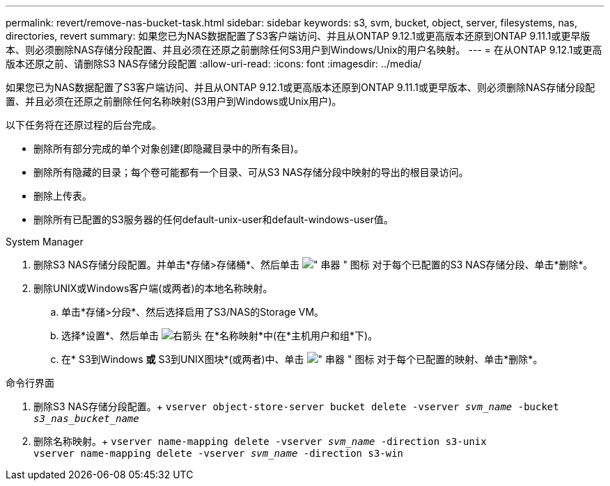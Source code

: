 ---
permalink: revert/remove-nas-bucket-task.html 
sidebar: sidebar 
keywords: s3, svm, bucket, object, server, filesystems, nas, directories, revert 
summary: 如果您已为NAS数据配置了S3客户端访问、并且从ONTAP 9.12.1或更高版本还原到ONTAP 9.11.1或更早版本、则必须删除NAS存储分段配置、并且必须在还原之前删除任何S3用户到Windows/Unix的用户名映射。 
---
= 在从ONTAP 9.12.1或更高版本还原之前、请删除S3 NAS存储分段配置
:allow-uri-read: 
:icons: font
:imagesdir: ../media/


[role="lead"]
如果您已为NAS数据配置了S3客户端访问、并且从ONTAP 9.12.1或更高版本还原到ONTAP 9.11.1或更早版本、则必须删除NAS存储分段配置、并且必须在还原之前删除任何名称映射(S3用户到Windows或Unix用户)。

以下任务将在还原过程的后台完成。

* 删除所有部分完成的单个对象创建(即隐藏目录中的所有条目)。
* 删除所有隐藏的目录；每个卷可能都有一个目录、可从S3 NAS存储分段中映射的导出的根目录访问。
* 删除上传表。
* 删除所有已配置的S3服务器的任何default-unix-user和default-windows-user值。


[role="tabbed-block"]
====
.System Manager
--
. 删除S3 NAS存储分段配置。并单击*存储>存储桶*、然后单击 image:../media/icon_kabob.gif["\" 串器 \" 图标"] 对于每个已配置的S3 NAS存储分段、单击*删除*。
. 删除UNIX或Windows客户端(或两者)的本地名称映射。
+
.. 单击*存储>分段*、然后选择启用了S3/NAS的Storage VM。
.. 选择*设置*、然后单击 image:../media/icon_arrow.gif["右箭头"] 在*名称映射*中(在*主机用户和组*下)。
.. 在* S3到Windows *或* S3到UNIX图块*(或两者)中、单击 image:../media/icon_kabob.gif["\" 串器 \" 图标"] 对于每个已配置的映射、单击*删除*。




--
.命令行界面
--
. 删除S3 NAS存储分段配置。+
`vserver object-store-server bucket delete -vserver _svm_name_ -bucket _s3_nas_bucket_name_`
. 删除名称映射。+
`vserver name-mapping delete -vserver _svm_name_ -direction s3-unix` +
`vserver name-mapping delete -vserver _svm_name_ -direction s3-win`


--
====